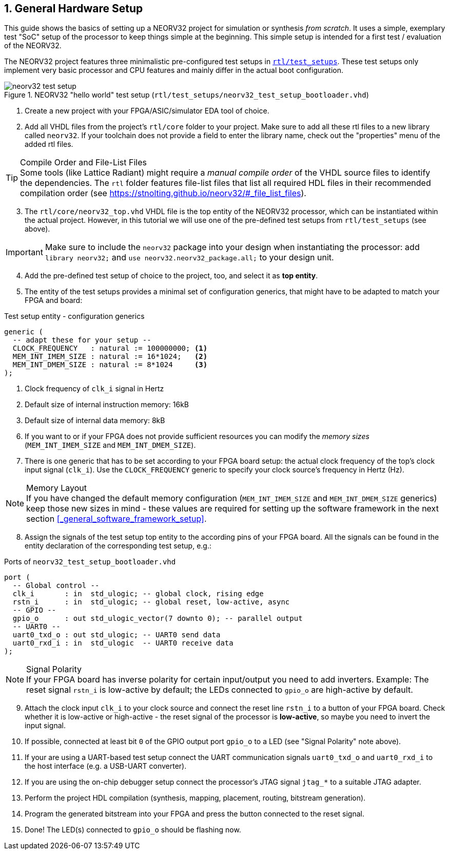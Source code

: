 <<<
:sectnums:
== General Hardware Setup

This guide shows the basics of setting up a NEORV32 project for simulation or synthesis
_from scratch_. It uses a simple, exemplary test "SoC" setup of the processor to keep things simple at the beginning.
This simple setup is intended for a first test / evaluation of the NEORV32.

The NEORV32 project features three minimalistic pre-configured test setups in
https://github.com/stnolting/neorv32/blob/main/rtl/test_setups[`rtl/test_setups`].
These test setups only implement very basic processor and CPU features and mainly differ in the actual boot configuration.

.NEORV32 "hello world" test setup (`rtl/test_setups/neorv32_test_setup_bootloader.vhd`)
image::neorv32_test_setup.png[align=center]

[start=1]
. Create a new project with your FPGA/ASIC/simulator EDA tool of choice.
. Add all VHDL files from the project's `rtl/core` folder to your project.
Make sure to add all these rtl files to a new library called `neorv32`. If your toolchain does not
provide a field to enter the library name, check out the "properties" menu of the added rtl files.

.Compile Order and File-List Files
[TIP]
Some tools (like Lattice Radiant) might require a _manual compile order_ of the VHDL source files to
identify the dependencies. The `rtl` folder features file-list files that list all required HDL files in
their recommended compilation order (see https://stnolting.github.io/neorv32/#_file_list_files).

[start=3]
. The `rtl/core/neorv32_top.vhd` VHDL file is the top entity of the NEORV32 processor, which can be
instantiated within the actual project. However, in this tutorial we will use one of the pre-defined
test setups from `rtl/test_setups` (see above).

[IMPORTANT]
Make sure to include the `neorv32` package into your design when instantiating the processor: add
`library neorv32;` and `use neorv32.neorv32_package.all;` to your design unit.

[start=4]
. Add the pre-defined test setup of choice to the project, too, and select it as **top entity**.
. The entity of the test setups provides a minimal set of configuration generics, that might have
to be adapted to match your FPGA and board:

.Test setup entity - configuration generics
[source,vhdl]
----
generic (
  -- adapt these for your setup --
  CLOCK_FREQUENCY   : natural := 100000000; <1>
  MEM_INT_IMEM_SIZE : natural := 16*1024;   <2>
  MEM_INT_DMEM_SIZE : natural := 8*1024     <3>
);
----
<1> Clock frequency of `clk_i` signal in Hertz
<2> Default size of internal instruction memory: 16kB
<3> Default size of internal data memory: 8kB

[start=6]
. If you want to or if your FPGA does not provide sufficient resources you can modify the
_memory sizes_ (`MEM_INT_IMEM_SIZE` and `MEM_INT_DMEM_SIZE`).
. There is one generic that has to be set according to your FPGA board setup: the actual clock frequency
of the top's clock input signal (`clk_i`). Use the `CLOCK_FREQUENCY` generic to specify your clock source's
frequency in Hertz (Hz).

.Memory Layout
[NOTE]
If you have changed the default memory configuration (`MEM_INT_IMEM_SIZE` and `MEM_INT_DMEM_SIZE` generics)
keep those new sizes in mind - these values are required for setting up the software framework in the next
section <<_general_software_framework_setup>>.

[start=8]
. Assign the signals of the test setup top entity to the according pins of your FPGA board.
All the signals can be found in the entity declaration of the corresponding test setup, e.g.:

.Ports of `neorv32_test_setup_bootloader.vhd`
[source,vhdl]
----
port (
  -- Global control --
  clk_i       : in  std_ulogic; -- global clock, rising edge
  rstn_i      : in  std_ulogic; -- global reset, low-active, async
  -- GPIO --
  gpio_o      : out std_ulogic_vector(7 downto 0); -- parallel output
  -- UART0 --
  uart0_txd_o : out std_ulogic; -- UART0 send data
  uart0_rxd_i : in  std_ulogic  -- UART0 receive data
);
----

.Signal Polarity
[NOTE]
If your FPGA board has inverse polarity for certain input/output you need to add inverters. Example: The reset signal
`rstn_i` is low-active by default; the LEDs connected to `gpio_o` are high-active by default.

[start=9]
. Attach the clock input `clk_i` to your clock source and connect the reset line `rstn_i` to a button of
your FPGA board. Check whether it is low-active or high-active - the reset signal of the processor is
**low-active**, so maybe you need to invert the input signal.
. If possible, connected at least bit `0` of the GPIO output port `gpio_o` to a LED (see "Signal Polarity" note above).
. If your are using a UART-based test setup connect the UART communication signals `uart0_txd_o` and `uart0_rxd_i`
to the host interface (e.g. a USB-UART converter).
. If you are using the on-chip debugger setup connect the processor's JTAG signal `jtag_*` to a suitable JTAG adapter.
. Perform the project HDL compilation (synthesis, mapping, placement, routing, bitstream generation).
. Program the generated bitstream into your FPGA and press the button connected to the reset signal.
. Done! The LED(s) connected to `gpio_o` should be flashing now.
